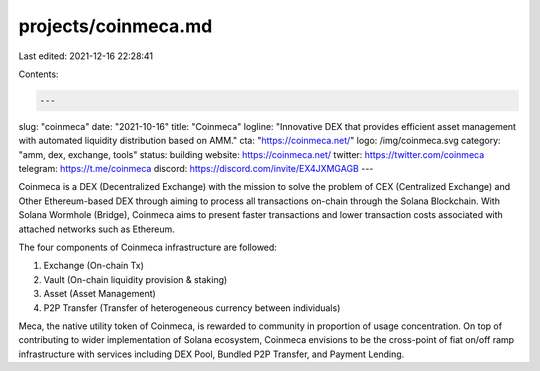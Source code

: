 projects/coinmeca.md
====================

Last edited: 2021-12-16 22:28:41

Contents:

.. code-block:: md

    ---
slug: "coinmeca"
date: "2021-10-16"
title: "Coinmeca"
logline: "Innovative DEX that provides efficient asset management with automated liquidity distribution based on AMM."
cta: "https://coinmeca.net/"
logo: /img/coinmeca.svg
category: "amm, dex, exchange, tools"
status: building
website: https://coinmeca.net/
twitter: https://twitter.com/coinmeca
telegram: https://t.me/coinmeca
discord: https://discord.com/invite/EX4JXMGAGB
---

Coinmeca is a DEX (Decentralized Exchange) with the mission to solve the problem of CEX (Centralized Exchange) and Other Ethereum-based DEX through aiming to process all transactions on-chain through the Solana Blockchain. With Solana Wormhole (Bridge), Coinmeca aims to present faster transactions and lower transaction costs associated with attached networks such as Ethereum.

The four components of Coinmeca infrastructure are followed:

1. Exchange (On-chain Tx)
2. Vault (On-chain liquidity provision & staking)
3. Asset (Asset Management)
4. P2P Transfer (Transfer of heterogeneous currency between individuals)

Meca, the native utility token of Coinmeca, is rewarded to community in proportion of usage concentration. On top of contributing to wider implementation of Solana ecosystem, Coinmeca envisions to be the cross-point of fiat on/off ramp infrastructure with services including DEX Pool, Bundled P2P Transfer, and Payment Lending.


